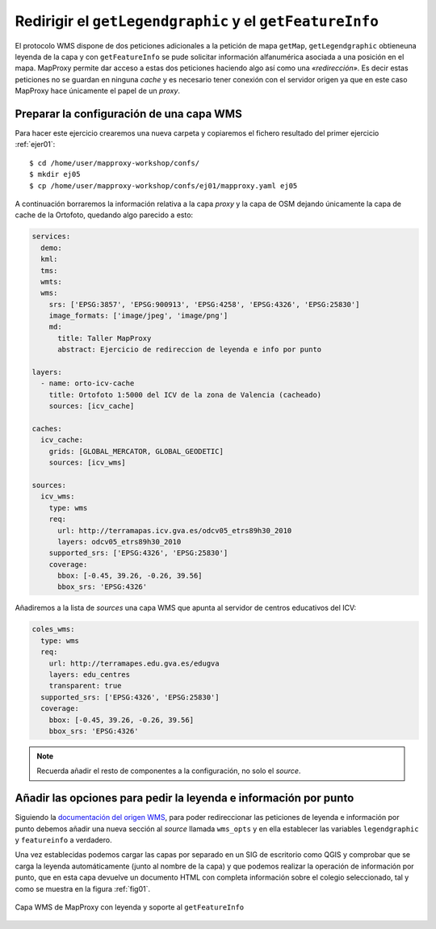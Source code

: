 .. _ejer05:

=============================================================
Redirigir el ``getLegendgraphic`` y el ``getFeatureInfo``
=============================================================

El protocolo WMS dispone de dos peticiones adicionales a la petición de mapa
``getMap``, ``getLegendgraphic`` obtieneuna leyenda de la capa y con ``getFeatureInfo`` se pude solicitar información alfanumérica asociada a una posición en el mapa. MapProxy permite dar acceso a estas dos peticiones haciendo algo así como una *«redirección»*. Es decir estas peticiones no se guardan en ninguna *cache* y es necesario tener conexión con el servidor origen ya que en este caso MapProxy hace únicamente el papel de un *proxy*.

Preparar la configuración de una capa WMS
--------------------------------------------

Para hacer este ejercicio crearemos una nueva carpeta y copiaremos el fichero resultado del primer ejercicio :ref:`ejer01`::

    $ cd /home/user/mapproxy-workshop/confs/
    $ mkdir ej05
    $ cp /home/user/mapproxy-workshop/confs/ej01/mapproxy.yaml ej05

A continuación borraremos la información relativa a la capa *proxy* y la capa de OSM dejando únicamente la capa de cache de la Ortofoto, quedando algo parecido a esto:

.. code-block:: yaml

    services:
      demo:
      kml:
      tms:
      wmts:
      wms:
        srs: ['EPSG:3857', 'EPSG:900913', 'EPSG:4258', 'EPSG:4326', 'EPSG:25830']
        image_formats: ['image/jpeg', 'image/png']
        md:
          title: Taller MapProxy
          abstract: Ejercicio de redireccion de leyenda e info por punto

    layers:
      - name: orto-icv-cache
        title: Ortofoto 1:5000 del ICV de la zona de Valencia (cacheado)
        sources: [icv_cache]

    caches:
      icv_cache:
        grids: [GLOBAL_MERCATOR, GLOBAL_GEODETIC]
        sources: [icv_wms]

    sources:
      icv_wms:
        type: wms
        req:
          url: http://terramapas.icv.gva.es/odcv05_etrs89h30_2010
          layers: odcv05_etrs89h30_2010
        supported_srs: ['EPSG:4326', 'EPSG:25830']
        coverage:
          bbox: [-0.45, 39.26, -0.26, 39.56]
          bbox_srs: 'EPSG:4326'

Añadiremos a la lista de *sources* una capa WMS que apunta al servidor de centros educativos del ICV:

.. code-block:: yaml

      coles_wms:
        type: wms
        req:
          url: http://terramapes.edu.gva.es/edugva
          layers: edu_centres
          transparent: true
        supported_srs: ['EPSG:4326', 'EPSG:25830']
        coverage:
          bbox: [-0.45, 39.26, -0.26, 39.56]
          bbox_srs: 'EPSG:4326'

.. note:: Recuerda añadir el resto de componentes a la configuración, no solo el *source*.

Añadir las opciones para pedir la leyenda e información por punto
------------------------------------------------------------------------

Siguiendo la `documentación del origen WMS <http://mapproxy.org/docs/latest/sources.html#wms-opts>`_,
para poder redireccionar las peticiones de leyenda e información por punto
debemos añadir una nueva sección al *source* llamada ``wms_opts`` y en ella
establecer las variables ``legendgraphic`` y ``featureinfo`` a verdadero.

Una vez establecidas podemos cargar las capas por separado en un SIG de escritorio como QGIS y comprobar que se carga la leyenda automáticamente (junto al nombre de la capa) y que podemos realizar la operación de información por punto, que en esta capa devuelve un documento HTML con completa información sobre el colegio seleccionado, tal y como se muestra en la figura :ref:`fig01`.


.. _fig01:
.. figure:: ../_static/exercise-redirect.png
   :width: 90%
   :alt: Capa WMS de MapProxy con leyenda y soporte al getFeatureInfo
   :align: center

   Capa WMS de MapProxy con leyenda y soporte al ``getFeatureInfo``